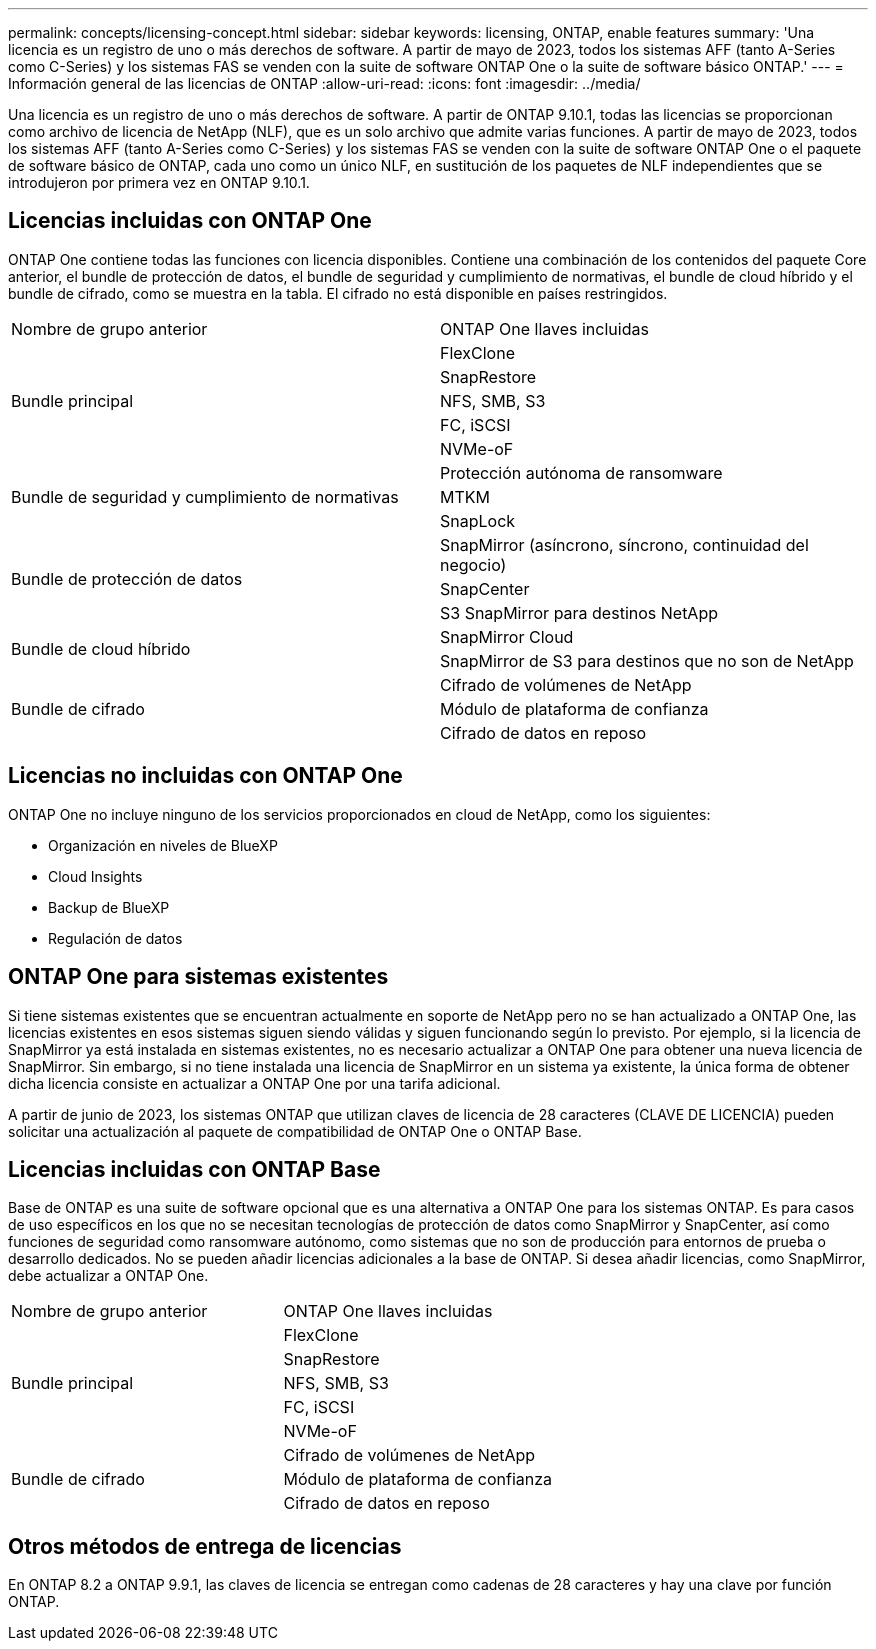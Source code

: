 ---
permalink: concepts/licensing-concept.html 
sidebar: sidebar 
keywords: licensing, ONTAP, enable features 
summary: 'Una licencia es un registro de uno o más derechos de software. A partir de mayo de 2023, todos los sistemas AFF (tanto A-Series como C-Series) y los sistemas FAS se venden con la suite de software ONTAP One o la suite de software básico ONTAP.' 
---
= Información general de las licencias de ONTAP
:allow-uri-read: 
:icons: font
:imagesdir: ../media/


[role="lead"]
Una licencia es un registro de uno o más derechos de software. A partir de ONTAP 9.10.1, todas las licencias se proporcionan como archivo de licencia de NetApp (NLF), que es un solo archivo que admite varias funciones.  A partir de mayo de 2023, todos los sistemas AFF (tanto A-Series como C-Series) y los sistemas FAS se venden con la suite de software ONTAP One o el paquete de software básico de ONTAP, cada uno como un único NLF, en sustitución de los paquetes de NLF independientes que se introdujeron por primera vez en ONTAP 9.10.1.



== Licencias incluidas con ONTAP One

ONTAP One contiene todas las funciones con licencia disponibles. Contiene una combinación de los contenidos del paquete Core anterior, el bundle de protección de datos, el bundle de seguridad y cumplimiento de normativas, el bundle de cloud híbrido y el bundle de cifrado, como se muestra en la tabla. El cifrado no está disponible en países restringidos.

|===


| Nombre de grupo anterior | ONTAP One llaves incluidas 


.5+| Bundle principal | FlexClone 


| SnapRestore 


| NFS, SMB, S3 


| FC, iSCSI 


| NVMe-oF 


.3+| Bundle de seguridad y cumplimiento de normativas | Protección autónoma de ransomware 


| MTKM 


| SnapLock 


.3+| Bundle de protección de datos | SnapMirror (asíncrono, síncrono, continuidad del negocio) 


| SnapCenter 


| S3 SnapMirror para destinos NetApp 


.2+| Bundle de cloud híbrido | SnapMirror Cloud 


| SnapMirror de S3 para destinos que no son de NetApp 


.3+| Bundle de cifrado | Cifrado de volúmenes de NetApp 


| Módulo de plataforma de confianza 


| Cifrado de datos en reposo 
|===


== Licencias no incluidas con ONTAP One

ONTAP One no incluye ninguno de los servicios proporcionados en cloud de NetApp, como los siguientes:

* Organización en niveles de BlueXP
* Cloud Insights
* Backup de BlueXP
* Regulación de datos




== ONTAP One para sistemas existentes

Si tiene sistemas existentes que se encuentran actualmente en soporte de NetApp pero no se han actualizado a ONTAP One, las licencias existentes en esos sistemas siguen siendo válidas y siguen funcionando según lo previsto. Por ejemplo, si la licencia de SnapMirror ya está instalada en sistemas existentes, no es necesario actualizar a ONTAP One para obtener una nueva licencia de SnapMirror. Sin embargo, si no tiene instalada una licencia de SnapMirror en un sistema ya existente, la única forma de obtener dicha licencia consiste en actualizar a ONTAP One por una tarifa adicional.

A partir de junio de 2023, los sistemas ONTAP que utilizan claves de licencia de 28 caracteres (CLAVE DE LICENCIA) pueden solicitar una actualización al paquete de compatibilidad de ONTAP One o ONTAP Base.



== Licencias incluidas con ONTAP Base

Base de ONTAP es una suite de software opcional que es una alternativa a ONTAP One para los sistemas ONTAP. Es para casos de uso específicos en los que no se necesitan tecnologías de protección de datos como SnapMirror y SnapCenter, así como funciones de seguridad como ransomware autónomo, como sistemas que no son de producción para entornos de prueba o desarrollo dedicados. No se pueden añadir licencias adicionales a la base de ONTAP. Si desea añadir licencias, como SnapMirror, debe actualizar a ONTAP One.

|===


| Nombre de grupo anterior | ONTAP One llaves incluidas 


.5+| Bundle principal | FlexClone 


| SnapRestore 


| NFS, SMB, S3 


| FC, iSCSI 


| NVMe-oF 


.3+| Bundle de cifrado | Cifrado de volúmenes de NetApp 


| Módulo de plataforma de confianza 


| Cifrado de datos en reposo 
|===


== Otros métodos de entrega de licencias

En ONTAP 8.2 a ONTAP 9.9.1, las claves de licencia se entregan como cadenas de 28 caracteres y hay una clave por función ONTAP.
